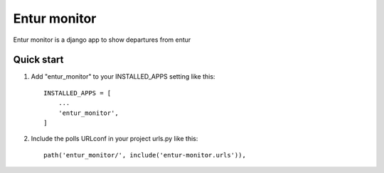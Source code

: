 =============
Entur monitor
=============

Entur monitor is a django app to show departures from entur

Quick start
-----------

1. Add "entur_monitor" to your INSTALLED_APPS setting like this::

    INSTALLED_APPS = [
        ...
        'entur_monitor',
    ]

2. Include the polls URLconf in your project urls.py like this::

    path('entur_monitor/', include('entur-monitor.urls')),

